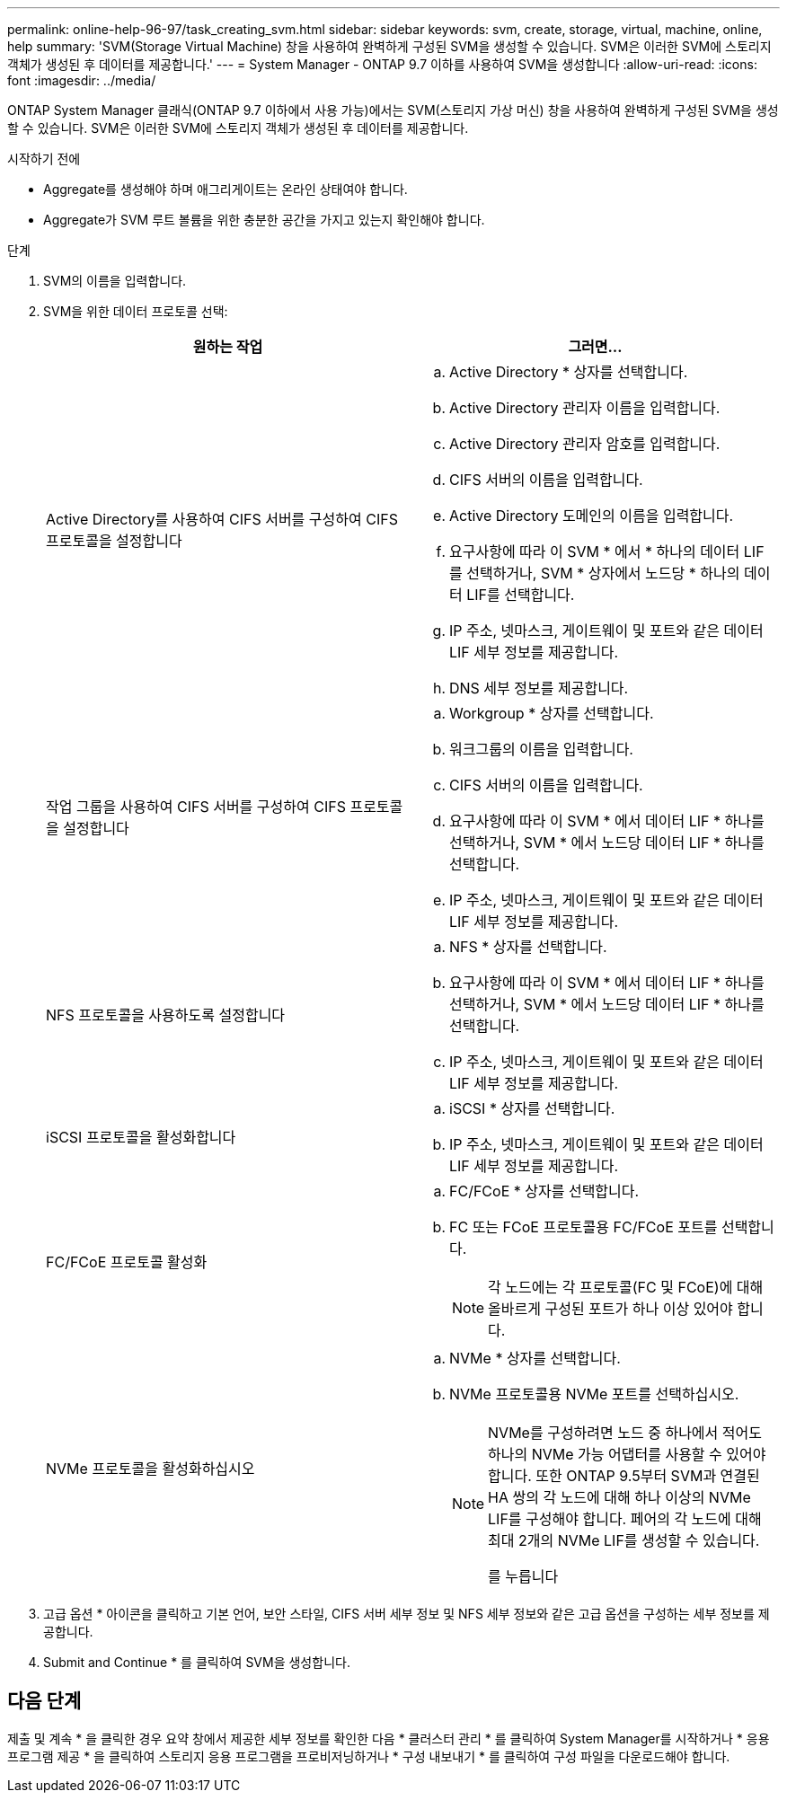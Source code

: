 ---
permalink: online-help-96-97/task_creating_svm.html 
sidebar: sidebar 
keywords: svm, create, storage, virtual, machine, online, help 
summary: 'SVM(Storage Virtual Machine) 창을 사용하여 완벽하게 구성된 SVM을 생성할 수 있습니다. SVM은 이러한 SVM에 스토리지 객체가 생성된 후 데이터를 제공합니다.' 
---
= System Manager - ONTAP 9.7 이하를 사용하여 SVM을 생성합니다
:allow-uri-read: 
:icons: font
:imagesdir: ../media/


[role="lead"]
ONTAP System Manager 클래식(ONTAP 9.7 이하에서 사용 가능)에서는 SVM(스토리지 가상 머신) 창을 사용하여 완벽하게 구성된 SVM을 생성할 수 있습니다. SVM은 이러한 SVM에 스토리지 객체가 생성된 후 데이터를 제공합니다.

.시작하기 전에
* Aggregate를 생성해야 하며 애그리게이트는 온라인 상태여야 합니다.
* Aggregate가 SVM 루트 볼륨을 위한 충분한 공간을 가지고 있는지 확인해야 합니다.


.단계
. SVM의 이름을 입력합니다.
. SVM을 위한 데이터 프로토콜 선택:
+
|===
| 원하는 작업 | 그러면... 


 a| 
Active Directory를 사용하여 CIFS 서버를 구성하여 CIFS 프로토콜을 설정합니다
 a| 
.. Active Directory * 상자를 선택합니다.
.. Active Directory 관리자 이름을 입력합니다.
.. Active Directory 관리자 암호를 입력합니다.
.. CIFS 서버의 이름을 입력합니다.
.. Active Directory 도메인의 이름을 입력합니다.
.. 요구사항에 따라 이 SVM * 에서 * 하나의 데이터 LIF를 선택하거나, SVM * 상자에서 노드당 * 하나의 데이터 LIF를 선택합니다.
.. IP 주소, 넷마스크, 게이트웨이 및 포트와 같은 데이터 LIF 세부 정보를 제공합니다.
.. DNS 세부 정보를 제공합니다.




 a| 
작업 그룹을 사용하여 CIFS 서버를 구성하여 CIFS 프로토콜을 설정합니다
 a| 
.. Workgroup * 상자를 선택합니다.
.. 워크그룹의 이름을 입력합니다.
.. CIFS 서버의 이름을 입력합니다.
.. 요구사항에 따라 이 SVM * 에서 데이터 LIF * 하나를 선택하거나, SVM * 에서 노드당 데이터 LIF * 하나를 선택합니다.
.. IP 주소, 넷마스크, 게이트웨이 및 포트와 같은 데이터 LIF 세부 정보를 제공합니다.




 a| 
NFS 프로토콜을 사용하도록 설정합니다
 a| 
.. NFS * 상자를 선택합니다.
.. 요구사항에 따라 이 SVM * 에서 데이터 LIF * 하나를 선택하거나, SVM * 에서 노드당 데이터 LIF * 하나를 선택합니다.
.. IP 주소, 넷마스크, 게이트웨이 및 포트와 같은 데이터 LIF 세부 정보를 제공합니다.




 a| 
iSCSI 프로토콜을 활성화합니다
 a| 
.. iSCSI * 상자를 선택합니다.
.. IP 주소, 넷마스크, 게이트웨이 및 포트와 같은 데이터 LIF 세부 정보를 제공합니다.




 a| 
FC/FCoE 프로토콜 활성화
 a| 
.. FC/FCoE * 상자를 선택합니다.
.. FC 또는 FCoE 프로토콜용 FC/FCoE 포트를 선택합니다.
+
[NOTE]
====
각 노드에는 각 프로토콜(FC 및 FCoE)에 대해 올바르게 구성된 포트가 하나 이상 있어야 합니다.

====




 a| 
NVMe 프로토콜을 활성화하십시오
 a| 
.. NVMe * 상자를 선택합니다.
.. NVMe 프로토콜용 NVMe 포트를 선택하십시오.
+
[NOTE]
====
NVMe를 구성하려면 노드 중 하나에서 적어도 하나의 NVMe 가능 어댑터를 사용할 수 있어야 합니다. 또한 ONTAP 9.5부터 SVM과 연결된 HA 쌍의 각 노드에 대해 하나 이상의 NVMe LIF를 구성해야 합니다. 페어의 각 노드에 대해 최대 2개의 NVMe LIF를 생성할 수 있습니다.

를 누릅니다

====


|===
. 고급 옵션 * 아이콘을 클릭하고 기본 언어, 보안 스타일, CIFS 서버 세부 정보 및 NFS 세부 정보와 같은 고급 옵션을 구성하는 세부 정보를 제공합니다.
. Submit and Continue * 를 클릭하여 SVM을 생성합니다.




== 다음 단계

제출 및 계속 * 을 클릭한 경우 요약 창에서 제공한 세부 정보를 확인한 다음 * 클러스터 관리 * 를 클릭하여 System Manager를 시작하거나 * 응용 프로그램 제공 * 을 클릭하여 스토리지 응용 프로그램을 프로비저닝하거나 * 구성 내보내기 * 를 클릭하여 구성 파일을 다운로드해야 합니다.
